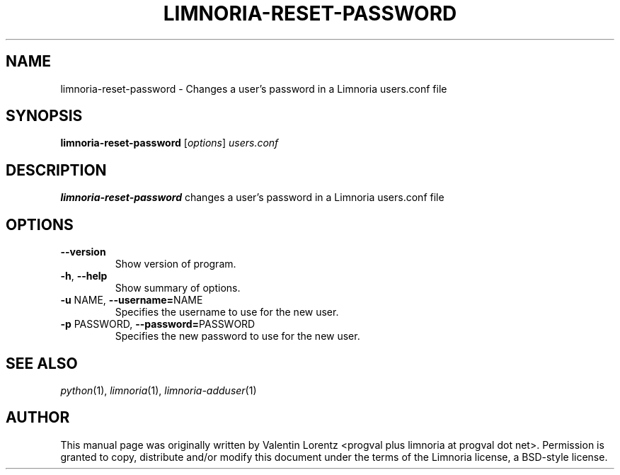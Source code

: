 .\" Process this file with
.\" groff -man -Tascii limnoria-reset-password.1
.\"
.TH LIMNORIA-RESET-PASSWORD 1 "JUNE 2022"
.SH NAME
limnoria-reset-password \- Changes a user's password in a Limnoria users.conf file
.SH SYNOPSIS
.B limnoria-reset-password
.RI [ options ] " users.conf
.SH DESCRIPTION
.B limnoria-reset-password
changes a user's password in a Limnoria users.conf file
.SH OPTIONS
.TP
.B \-\^\-version
Show version of program.
.TP
.BR \-h ", " \-\^\-help
Show summary of options.
.TP
.BR \-u " NAME" "\fR,\fP \-\^\-username=" NAME
Specifies the username to use for the new user.
.TP
.BR \-p " PASSWORD" "\fR,\fP \-\^\-password=" PASSWORD
Specifies the new password to use for the new user.
.SH "SEE ALSO"
.IR python (1),
.IR limnoria (1),
.IR limnoria-adduser (1)
.SH AUTHOR
This manual page was originally written by Valentin Lorentz
<progval plus limnoria at progval dot net>.  Permission is granted to copy,
distribute and/or modify this document under the terms of the Limnoria
license, a BSD-style license.

